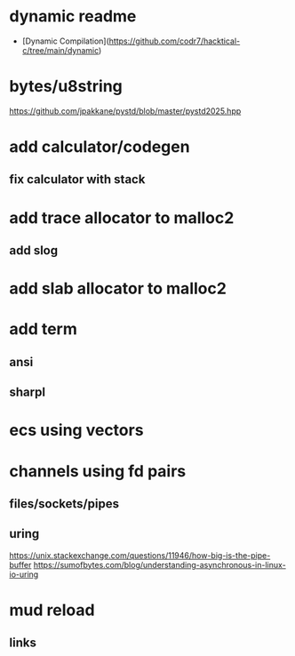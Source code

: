 * dynamic readme

- [Dynamic Compilation](https://github.com/codr7/hacktical-c/tree/main/dynamic)

* bytes/u8string

https://github.com/jpakkane/pystd/blob/master/pystd2025.hpp

* add calculator/codegen
** fix calculator with stack
* add trace allocator to malloc2
** add slog
* add slab allocator to malloc2
* add term
** ansi
** sharpl
* ecs using vectors

* channels using fd pairs
** files/sockets/pipes
** uring

https://unix.stackexchange.com/questions/11946/how-big-is-the-pipe-buffer
https://sumofbytes.com/blog/understanding-asynchronous-in-linux-io-uring

* mud reload
** links
